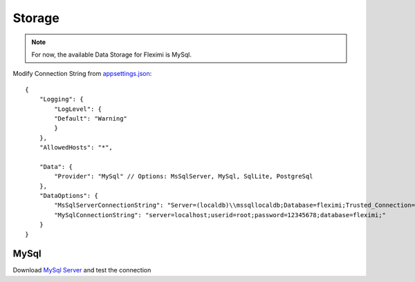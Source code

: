 Storage
=======

.. note::

    For now, the available Data Storage for Fleximi is MySql.


Modify Connection String from `appsettings.json <https://github.com/gerardvidamo/Fleximi/blob/dev/alpha-fixes/src/Fleximi.Web/appsettings.json>`_::

    {
        "Logging": {
            "LogLevel": {
            "Default": "Warning"
            }
        },
        "AllowedHosts": "*",

        "Data": {
            "Provider": "MySql" // Options: MsSqlServer, MySql, SqlLite, PostgreSql
        },
        "DataOptions": {
            "MsSqlServerConnectionString": "Server=(localdb)\\mssqllocaldb;Database=fleximi;Trusted_Connection=True;MultipleActiveResultSets=true",
            "MySqlConnectionString": "server=localhost;userid=root;password=12345678;database=fleximi;"
        }
    }

MySql
-----

Download `MySql Server <https://dev.mysql.com/downloads/mysql/>`_ and test the connection

